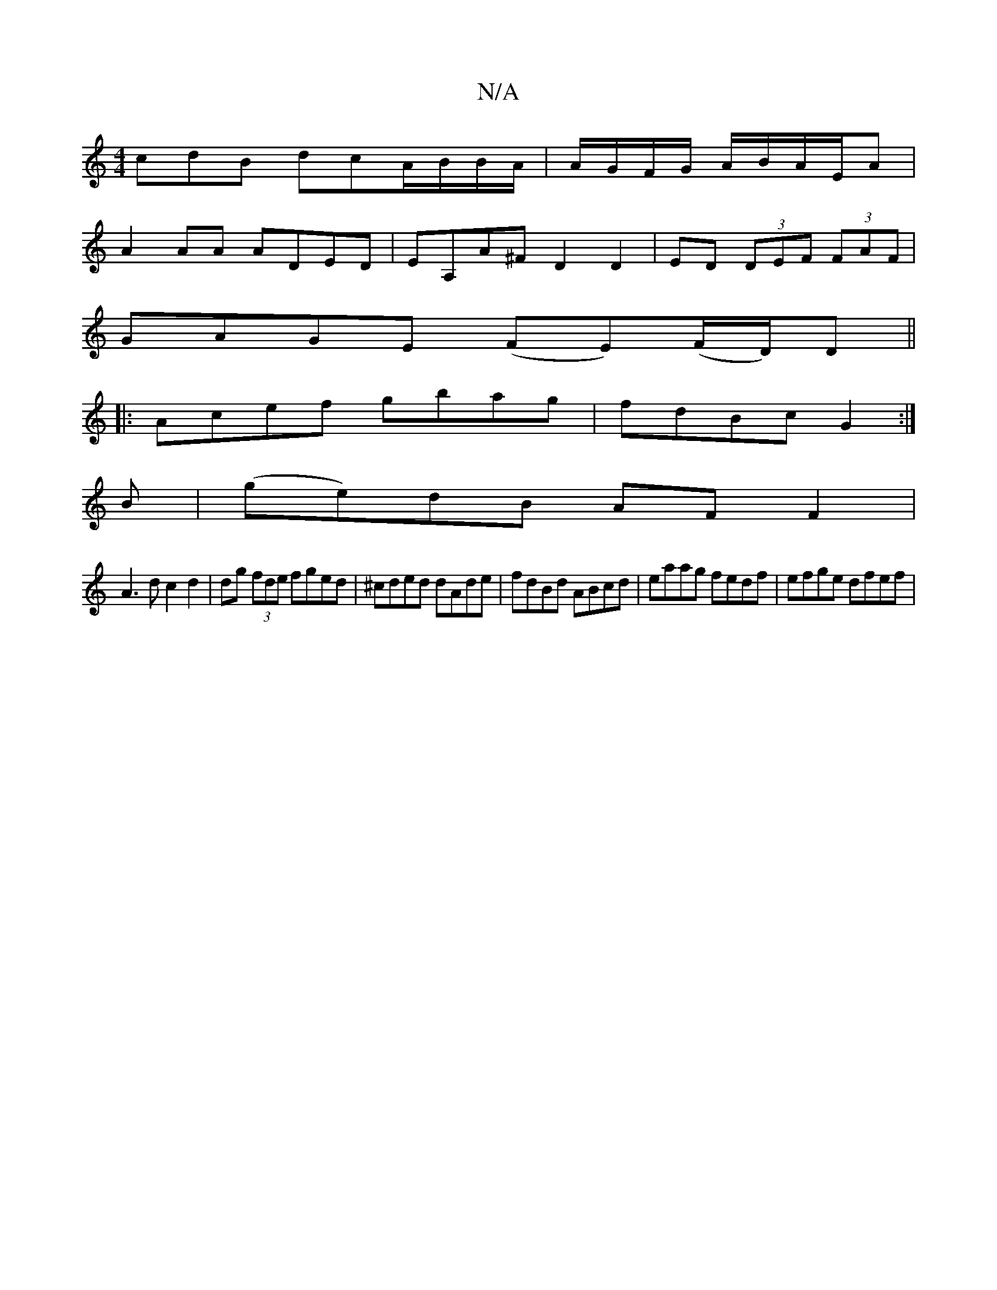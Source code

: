X:1
T:N/A
M:4/4
R:N/A
K:Cmajor
 cdB dcA/B/B/A/|A/G/F/G/ A/B/A/E/A |
A2 AA ADED|EA,A^F D2D2 | ED (3DEF (3FAF |
GAGE (FE)(F/D/)D||
|:Acef gbag|fdBc G2:|
B|(ge)dB AFF2|
A3d c2 d2|dg (3fde fged|^cded dAde|fdBd ABcd|eaag fedf|efge dfef|